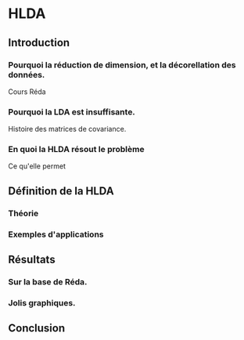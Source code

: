 * HLDA

** Introduction
*** Pourquoi la réduction de dimension, et la décorellation des données.

Cours Réda

*** Pourquoi la LDA est insuffisante.

Histoire des matrices de covariance.

*** En quoi la HLDA résout le problème

Ce qu'elle permet

** Définition de la HLDA

*** Théorie

*** Exemples d'applications


** Résultats

*** Sur la base de Réda.

*** Jolis graphiques.

** Conclusion
